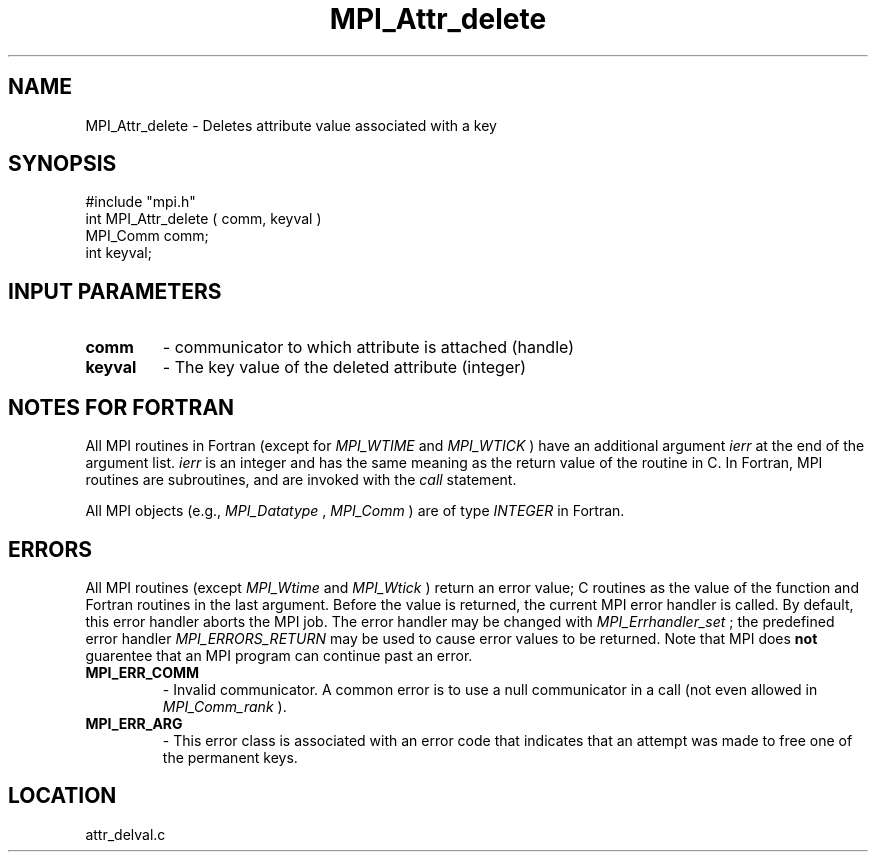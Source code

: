 .TH MPI_Attr_delete 3 "1/6/1997" " " "MPI"
.SH NAME
MPI_Attr_delete \-  Deletes attribute value associated with a key 
.SH SYNOPSIS
.nf
#include "mpi.h"
int MPI_Attr_delete ( comm, keyval )
MPI_Comm comm;
int      keyval;
.fi
.SH INPUT PARAMETERS
.PD 0
.TP
.B comm 
- communicator to which attribute is attached (handle) 
.PD 1
.PD 0
.TP
.B keyval 
- The key value of the deleted attribute (integer) 
.PD 1

.SH NOTES FOR FORTRAN
All MPI routines in Fortran (except for 
.I MPI_WTIME
and 
.I MPI_WTICK
) have
an additional argument 
.I ierr
at the end of the argument list.  
.I ierr
is an integer and has the same meaning as the return value of the routine
in C.  In Fortran, MPI routines are subroutines, and are invoked with the
.I call
statement.

All MPI objects (e.g., 
.I MPI_Datatype
, 
.I MPI_Comm
) are of type 
.I INTEGER
in Fortran.

.SH ERRORS

All MPI routines (except 
.I MPI_Wtime
and 
.I MPI_Wtick
) return an error value;
C routines as the value of the function and Fortran routines in the last
argument.  Before the value is returned, the current MPI error handler is
called.  By default, this error handler aborts the MPI job.  The error handler
may be changed with 
.I MPI_Errhandler_set
; the predefined error handler
.I MPI_ERRORS_RETURN
may be used to cause error values to be returned.
Note that MPI does 
.B not
guarentee that an MPI program can continue past
an error.

.PD 0
.TP
.B MPI_ERR_COMM 
- Invalid communicator.  A common error is to use a null
communicator in a call (not even allowed in 
.I MPI_Comm_rank
).
.PD 1
.PD 0
.TP
.B MPI_ERR_ARG 
- This error class is associated with an error code that 
indicates that an attempt was made to free one of the permanent keys.
.PD 1
.SH LOCATION
attr_delval.c
